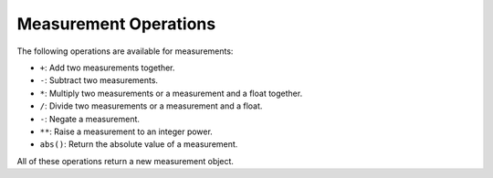 Measurement Operations
=======================

The following operations are available for measurements:

* ``+``: Add two measurements together.
* ``-``: Subtract two measurements.
* ``*``: Multiply two measurements or a measurement and a float together.
* ``/``: Divide two measurements or a measurement and a float.
* ``-``: Negate a measurement.
* ``**``: Raise a measurement to an integer power.
* ``abs()``: Return the absolute value of a measurement.

All of these operations return a new measurement object.

.. testsetup:: *

    from pymeasurement import Measurement as M

.. doctest:: python

        >>> a = M.fromStr('3.14d m/s')

        >>> b = M.fromStr('2.71d m/s')

        >>> a + b
        5.85 +/- 0.02 m/s

        >>> a - b
        0.43 +/- 0.02 m/s

        >>> a * b
        8.5 +/- 0.2 m^2/s^2

        >>> a / b
        1.15 +/- 0.02
        
        >>> a * 2
        6.28 +/- 0.02 m/s
        
        >>> a / 2
        1.57 +/- 0.01 m/s
        
        >>> -a
        -3.14 +/- 0.01 m/s
        
        >>> a ** 2
        9.9 +/- 0.1 m^2/s^2
        
        >>> abs(-a)
        3.14 +/- 0.01 m/s

